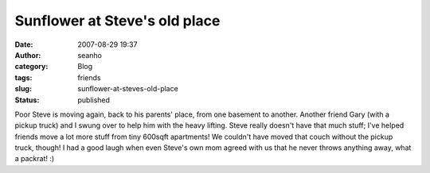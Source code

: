 Sunflower at Steve's old place
##############################
:date: 2007-08-29 19:37
:author: seanho
:category: Blog
:tags: friends
:slug: sunflower-at-steves-old-place
:status: published

Poor Steve is moving again, back to his parents' place, from one
basement to another. Another friend Gary (with a pickup truck) and I
swung over to help him with the heavy lifting. Steve really doesn't have
that much stuff; I've helped friends move a lot more stuff from tiny
600sqft apartments! We couldn't have moved that couch without the pickup
truck, though! I had a good laugh when even Steve's own mom agreed with
us that he never throws anything away, what a packrat! :)
